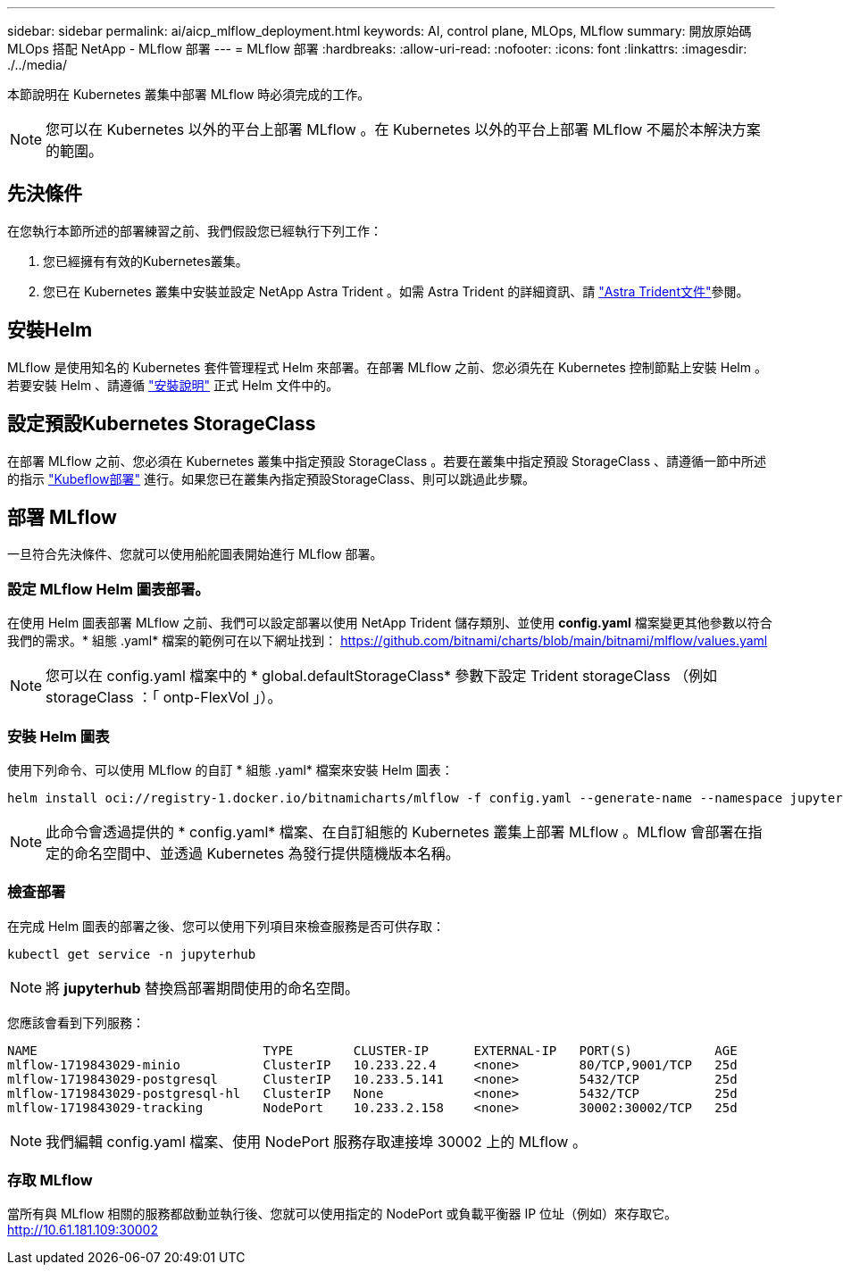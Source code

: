 ---
sidebar: sidebar 
permalink: ai/aicp_mlflow_deployment.html 
keywords: AI, control plane, MLOps, MLflow 
summary: 開放原始碼 MLOps 搭配 NetApp - MLflow 部署 
---
= MLflow 部署
:hardbreaks:
:allow-uri-read: 
:nofooter: 
:icons: font
:linkattrs: 
:imagesdir: ./../media/


[role="lead"]
本節說明在 Kubernetes 叢集中部署 MLflow 時必須完成的工作。


NOTE: 您可以在 Kubernetes 以外的平台上部署 MLflow 。在 Kubernetes 以外的平台上部署 MLflow 不屬於本解決方案的範圍。



== 先決條件

在您執行本節所述的部署練習之前、我們假設您已經執行下列工作：

. 您已經擁有有效的Kubernetes叢集。
. 您已在 Kubernetes 叢集中安裝並設定 NetApp Astra Trident 。如需 Astra Trident 的詳細資訊、請 link:https://docs.netapp.com/us-en/trident/index.html["Astra Trident文件"^]參閱。




== 安裝Helm

MLflow 是使用知名的 Kubernetes 套件管理程式 Helm 來部署。在部署 MLflow 之前、您必須先在 Kubernetes 控制節點上安裝 Helm 。若要安裝 Helm 、請遵循 https://helm.sh/docs/intro/install/["安裝說明"^] 正式 Helm 文件中的。



== 設定預設Kubernetes StorageClass

在部署 MLflow 之前、您必須在 Kubernetes 叢集中指定預設 StorageClass 。若要在叢集中指定預設 StorageClass 、請遵循一節中所述的指示 link:aicp_kubeflow_deployment_overview.html["Kubeflow部署"] 進行。如果您已在叢集內指定預設StorageClass、則可以跳過此步驟。



== 部署 MLflow

一旦符合先決條件、您就可以使用船舵圖表開始進行 MLflow 部署。



=== 設定 MLflow Helm 圖表部署。

在使用 Helm 圖表部署 MLflow 之前、我們可以設定部署以使用 NetApp Trident 儲存類別、並使用 *config.yaml* 檔案變更其他參數以符合我們的需求。* 組態 .yaml* 檔案的範例可在以下網址找到： https://github.com/bitnami/charts/blob/main/bitnami/mlflow/values.yaml[]


NOTE: 您可以在 config.yaml 檔案中的 * global.defaultStorageClass* 參數下設定 Trident storageClass （例如 storageClass ：「 ontp-FlexVol 」）。



=== 安裝 Helm 圖表

使用下列命令、可以使用 MLflow 的自訂 * 組態 .yaml* 檔案來安裝 Helm 圖表：

[source, shell]
----
helm install oci://registry-1.docker.io/bitnamicharts/mlflow -f config.yaml --generate-name --namespace jupyterhub
----

NOTE: 此命令會透過提供的 * config.yaml* 檔案、在自訂組態的 Kubernetes 叢集上部署 MLflow 。MLflow 會部署在指定的命名空間中、並透過 Kubernetes 為發行提供隨機版本名稱。



=== 檢查部署

在完成 Helm 圖表的部署之後、您可以使用下列項目來檢查服務是否可供存取：

[source, shell]
----
kubectl get service -n jupyterhub
----

NOTE: 將 *jupyterhub* 替換爲部署期間使用的命名空間。

您應該會看到下列服務：

[source, shell]
----
NAME                              TYPE        CLUSTER-IP      EXTERNAL-IP   PORT(S)           AGE
mlflow-1719843029-minio           ClusterIP   10.233.22.4     <none>        80/TCP,9001/TCP   25d
mlflow-1719843029-postgresql      ClusterIP   10.233.5.141    <none>        5432/TCP          25d
mlflow-1719843029-postgresql-hl   ClusterIP   None            <none>        5432/TCP          25d
mlflow-1719843029-tracking        NodePort    10.233.2.158    <none>        30002:30002/TCP   25d
----

NOTE: 我們編輯 config.yaml 檔案、使用 NodePort 服務存取連接埠 30002 上的 MLflow 。



=== 存取 MLflow

當所有與 MLflow 相關的服務都啟動並執行後、您就可以使用指定的 NodePort 或負載平衡器 IP 位址（例如）來存取它。 http://10.61.181.109:30002[]
